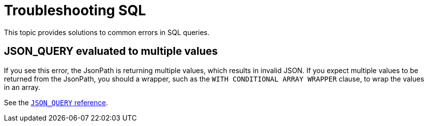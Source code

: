= Troubleshooting SQL
:description: This topic provides solutions to common errors in SQL queries.

{description}

== JSON_QUERY evaluated to multiple values

If you see this error, the JsonPath is returning multiple values, which results in invalid JSON. If you expect multiple values to be returned from the JsonPath, you should a wrapper, such as the `WITH CONDITIONAL ARRAY WRAPPER` clause, to wrap the values in an array.

See the xref:sql:functions-and-operators.adoc#json_query[`JSON_QUERY` reference].